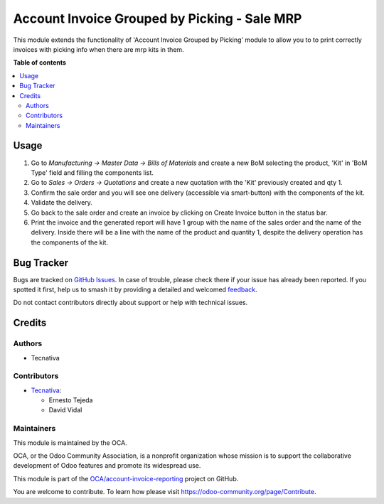 =============================================
Account Invoice Grouped by Picking - Sale MRP
=============================================

.. 
   !!!!!!!!!!!!!!!!!!!!!!!!!!!!!!!!!!!!!!!!!!!!!!!!!!!!
   !! This file is generated by oca-gen-addon-readme !!
   !! changes will be overwritten.                   !!
   !!!!!!!!!!!!!!!!!!!!!!!!!!!!!!!!!!!!!!!!!!!!!!!!!!!!
   !! source digest: sha256:9a6a06c1fc8342eabbc0d200e3f7cd826a4f8a637ed13f9a7737f147d13f1644
   !!!!!!!!!!!!!!!!!!!!!!!!!!!!!!!!!!!!!!!!!!!!!!!!!!!!

.. |badge1| image:: https://img.shields.io/badge/maturity-Beta-yellow.png
    :target: https://odoo-community.org/page/development-status
    :alt: Beta
.. |badge2| image:: https://img.shields.io/badge/licence-AGPL--3-blue.png
    :target: http://www.gnu.org/licenses/agpl-3.0-standalone.html
    :alt: License: AGPL-3
.. |badge3| image:: https://img.shields.io/badge/github-OCA%2Faccount--invoice--reporting-lightgray.png?logo=github
    :target: https://github.com/OCA/account-invoice-reporting/tree/15.0/account_invoice_report_grouped_by_picking_sale_mrp
    :alt: OCA/account-invoice-reporting
.. |badge4| image:: https://img.shields.io/badge/weblate-Translate%20me-F47D42.png
    :target: https://translation.odoo-community.org/projects/account-invoice-reporting-15-0/account-invoice-reporting-15-0-account_invoice_report_grouped_by_picking_sale_mrp
    :alt: Translate me on Weblate
.. |badge5| image:: https://img.shields.io/badge/runboat-Try%20me-875A7B.png
    :target: https://runboat.odoo-community.org/builds?repo=OCA/account-invoice-reporting&target_branch=15.0
    :alt: Try me on Runboat

|badge1| |badge2| |badge3| |badge4| |badge5|

This module extends the functionality of 'Account Invoice Grouped by Picking'
module to allow you to to print correctly invoices with picking info
when there are mrp kits in them.

**Table of contents**

.. contents::
   :local:

Usage
=====

#. Go to *Manufacturing -> Master Data -> Bills of Materials* and create a
   new BoM selecting the product, 'Kit' in 'BoM Type' field and filling
   the components list.
#. Go to *Sales -> Orders -> Quotations* and create a new quotation
   with the 'Kit' previously created and qty 1.
#. Confirm the sale order and you will see one delivery (accessible
   via smart-button) with the components of the kit.
#. Validate the delivery.
#. Go back to the sale order and create an invoice by clicking on
   Create Invoice button in the status bar.
#. Print the invoice and the generated report will have 1 group with
   the name of the sales order and the name of the delivery. Inside
   there will be a line with the name of the product and quantity 1,
   despite the delivery operation has the components of the kit.

Bug Tracker
===========

Bugs are tracked on `GitHub Issues <https://github.com/OCA/account-invoice-reporting/issues>`_.
In case of trouble, please check there if your issue has already been reported.
If you spotted it first, help us to smash it by providing a detailed and welcomed
`feedback <https://github.com/OCA/account-invoice-reporting/issues/new?body=module:%20account_invoice_report_grouped_by_picking_sale_mrp%0Aversion:%2015.0%0A%0A**Steps%20to%20reproduce**%0A-%20...%0A%0A**Current%20behavior**%0A%0A**Expected%20behavior**>`_.

Do not contact contributors directly about support or help with technical issues.

Credits
=======

Authors
~~~~~~~

* Tecnativa

Contributors
~~~~~~~~~~~~

* `Tecnativa <https://www.tecnativa.com>`__:

  * Ernesto Tejeda
  * David Vidal

Maintainers
~~~~~~~~~~~

This module is maintained by the OCA.

.. image:: https://odoo-community.org/logo.png
   :alt: Odoo Community Association
   :target: https://odoo-community.org

OCA, or the Odoo Community Association, is a nonprofit organization whose
mission is to support the collaborative development of Odoo features and
promote its widespread use.

This module is part of the `OCA/account-invoice-reporting <https://github.com/OCA/account-invoice-reporting/tree/15.0/account_invoice_report_grouped_by_picking_sale_mrp>`_ project on GitHub.

You are welcome to contribute. To learn how please visit https://odoo-community.org/page/Contribute.
